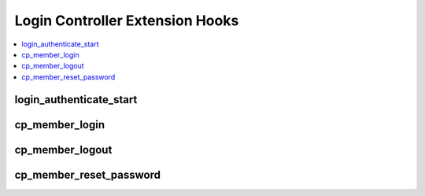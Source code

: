 Login Controller Extension Hooks
================================

.. contents::
  :local:
  :depth: 1

.. highlight:: php

login_authenticate_start
------------------------

.. function:: login_authenticate_start()

  Perform additional actions prior to/take over the control panel login
  routine.

  How it's called::

    $this->extensions->call('login_authenticate_start');
    if ($this->extensions->end_script === TRUE) return;

  :rtype: Void

  .. versionadded:: 1.4.2

cp_member_login
---------------

.. function:: cp_member_login($hook_data)

  Executes after control panel session is instantiated, allows
  additional processing on control panel logins.

  How it's called::

    ee()->extensions->call('cp_member_login', $this->_hook_data());
    if (ee()->extensions->end_script === TRUE) return;

  :param object $hook_data: Member object with session ID
    (``$hook_data->session_id``) and CP permission boolean
    (``$hook_data->can_access_cp``)
  :rtype: Void

  .. versionadded:: 1.4.0

cp_member_logout
----------------

.. function:: cp_member_logout()

  Perform additional actions after a user logs out of the control panel.

  How it's called::

    $this->extensions->call('cp_member_logout');
    if ($this->extensions->end_script === TRUE) return;

  :rtype: Void

  .. versionadded:: 1.6.1

cp_member_reset_password
------------------------

.. function:: cp_member_reset_password()

  Perform additional actions after a user resets their password via the
  control panel.

  How it's called::

    $this->extensions->call('cp_member_process_reset_password');
    if ($this->extensions->end_script === TRUE) return;

  :rtype: Void

  .. versionadded:: 2.9.3
